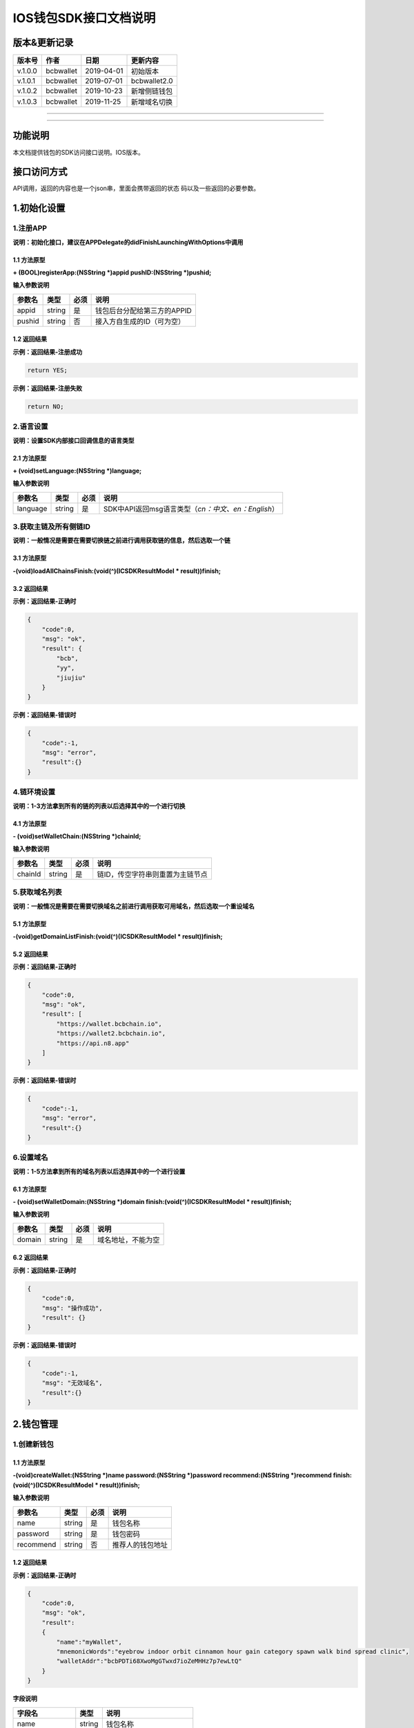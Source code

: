 IOS钱包SDK接口文档说明
======================

版本&更新记录
-------------

+-----------+-------------+--------------+----------------+
| 版本号    | 作者        | 日期         | 更新内容       |
+===========+=============+==============+================+
| v.1.0.0   | bcbwallet   | 2019-04-01   | 初始版本       |
+-----------+-------------+--------------+----------------+
| v.1.0.1   | bcbwallet   | 2019-07-01   | bcbwallet2.0   |
+-----------+-------------+--------------+----------------+
| v.1.0.2   | bcbwallet   | 2019-10-23   | 新增侧链钱包   |
+-----------+-------------+--------------+----------------+
| v.1.0.3   | bcbwallet   | 2019-11-25   | 新增域名切换   |
+-----------+-------------+--------------+----------------+

--------------

--------------

功能说明
--------

本文档提供钱包的SDK访问接口说明。IOS版本。

接口访问方式
------------

API调用，返回的内容也是一个json串，里面会携带返回的状态
码以及一些返回的必要参数。

1.初始化设置
------------

1.注册APP
~~~~~~~~~

**说明：初始化接口，建议在APPDelegate的didFinishLaunchingWithOptions中调用**

1.1 方法原型
^^^^^^^^^^^^

**+ (BOOL)registerApp:(NSString *)appid pushID:(NSString *)pushid;**

**输入参数说明**

+----------+----------+--------+-------------------------------+
| 参数名   | 类型     | 必须   | 说明                          |
+==========+==========+========+===============================+
| appid    | string   | 是     | 钱包后台分配给第三方的APPID   |
+----------+----------+--------+-------------------------------+
| pushid   | string   | 否     | 接入方自生成的ID（可为空）    |
+----------+----------+--------+-------------------------------+

1.2 返回结果
^^^^^^^^^^^^

**示例：返回结果-注册成功**

.. code:: java

    return YES;

**示例：返回结果-注册失败**

.. code:: java

    return NO;

2.语言设置
~~~~~~~~~~

**说明：设置SDK内部接口回调信息的语言类型**

2.1 方法原型
^^^^^^^^^^^^

**+ (void)setLanguage:(NSString *)language;**

**输入参数说明**

+------------+----------+--------+----------------------------------------------------------+
| 参数名     | 类型     | 必须   | 说明                                                     |
+============+==========+========+==========================================================+
| language   | string   | 是     | SDK中API返回msg语言类型（\ *cn：中文、en：English*\ ）   |
+------------+----------+--------+----------------------------------------------------------+

3.获取主链及所有侧链ID
~~~~~~~~~~~~~~~~~~~~~~

**说明：一般情况是需要在需要切换链之前进行调用获取链的信息，然后选取一个链**

3.1 方法原型
^^^^^^^^^^^^

**-(void)loadAllChainsFinish:(void(^)(ICSDKResultModel \*
result))finish;**

3.2 返回结果
^^^^^^^^^^^^

**示例：返回结果-正确时**

.. code:: java

    {
        "code":0,
        "msg": "ok",
        "result": {
            "bcb",
            "yy",
            "jiujiu"
        }
    }

**示例：返回结果-错误时**

.. code:: java

    {
        "code":-1,
        "msg": "error",
        "result":{}
    }

4.链环境设置
~~~~~~~~~~~~

**说明：1-3方法拿到所有的链的列表以后选择其中的一个进行切换**

4.1 方法原型
^^^^^^^^^^^^

**- (void)setWalletChain:(NSString *)chainId;**

**输入参数说明**

+-----------+----------+--------+------------------------------------+
| 参数名    | 类型     | 必须   | 说明                               |
+===========+==========+========+====================================+
| chainId   | string   | 是     | 链ID，传空字符串则重置为主链节点   |
+-----------+----------+--------+------------------------------------+

5.获取域名列表
~~~~~~~~~~~~~~

**说明：一般情况是需要在需要切换域名之前进行调用获取可用域名，然后选取一个重设域名**

5.1 方法原型
^^^^^^^^^^^^

**-(void)getDomainListFinish:(void(^)(ICSDKResultModel \*
result))finish;**

5.2 返回结果
^^^^^^^^^^^^

**示例：返回结果-正确时**

.. code:: java

    {
        "code":0,
        "msg": "ok",
        "result": [
            "https://wallet.bcbchain.io",
            "https://wallet2.bcbchain.io",
            "https://api.n8.app"
        ]
    }

**示例：返回结果-错误时**

.. code:: java

    {
        "code":-1,
        "msg": "error",
        "result":{}
    }

6.设置域名
~~~~~~~~~~

**说明：1-5方法拿到所有的域名列表以后选择其中的一个进行设置**

6.1 方法原型
^^^^^^^^^^^^

**- (void)setWalletDomain:(NSString *)domain
finish:(void(^)(ICSDKResultModel * result))finish;**

**输入参数说明**

+----------+----------+--------+----------------------+
| 参数名   | 类型     | 必须   | 说明                 |
+==========+==========+========+======================+
| domain   | string   | 是     | 域名地址，不能为空   |
+----------+----------+--------+----------------------+

6.2 返回结果
^^^^^^^^^^^^

**示例：返回结果-正确时**

.. code:: java

    {
        "code":0,
        "msg": "操作成功",
        "result": {}
    }

**示例：返回结果-错误时**

.. code:: java

    {
        "code":-1,
        "msg": "无效域名",
        "result":{}
    }

2.钱包管理
----------

1.创建新钱包
~~~~~~~~~~~~

1.1 方法原型
^^^^^^^^^^^^

**-(void)createWallet:(NSString *)name password:(NSString *)password
recommend:(NSString *)recommend finish:(void(^)(ICSDKResultModel *
result))finish;**

**输入参数说明**

+-------------+----------+--------+--------------------+
| 参数名      | 类型     | 必须   | 说明               |
+=============+==========+========+====================+
| name        | string   | 是     | 钱包名称           |
+-------------+----------+--------+--------------------+
| password    | string   | 是     | 钱包密码           |
+-------------+----------+--------+--------------------+
| recommend   | string   | 否     | 推荐人的钱包地址   |
+-------------+----------+--------+--------------------+

1.2 返回结果
^^^^^^^^^^^^

**示例：返回结果-正确时**

.. code:: java

    {
        "code":0,
        "msg": "ok",
        "result": 
        {
            "name":"myWallet",
            "mnemonicWords":"eyebrow indoor orbit cinnamon hour gain category spawn walk bind spread clinic",       
            "walletAddr":"bcbPDTi68XwoMgGTwxd7ioZeMHHz7p7ewLtQ"
        }
    }

**字段说明**

+-----------------+----------+----------------------------+
| 字段名          | 类型     | 说明                       |
+=================+==========+============================+
| name            | string   | 钱包名称                   |
+-----------------+----------+----------------------------+
| mnemonicWords   | string   | 钱包的助记词，空格做分割   |
+-----------------+----------+----------------------------+
| walletAddr      | string   | 钱包地址                   |
+-----------------+----------+----------------------------+

**示例：返回结果-错误时**

.. code:: java

    {
        "code":-1001,
        "msg": "创建钱包失败",
        "result":{}
    }

2.导入私钥生成钱包
~~~~~~~~~~~~~~~~~~

2.1 方法原型
^^^^^^^^^^^^

**-(void)importPrivateKey:(NSString *)name key:(NSString *)key
password:(NSString *)password recommend:(NSString *)recommend
finish:(void(^)(ICSDKResultModel \* result))finish;**

**参数字段说明**

+-------------+----------+--------+--------------------+
| 字段名      | 类型     | 必须   | 说明               |
+=============+==========+========+====================+
| name        | string   | 是     | 钱包名称           |
+-------------+----------+--------+--------------------+
| key         | string   | 是     | 私钥               |
+-------------+----------+--------+--------------------+
| password    | string   | 是     | 钱包密码           |
+-------------+----------+--------+--------------------+
| recommend   | string   | 否     | 推荐人的钱包地址   |
+-------------+----------+--------+--------------------+

2.2 返回结果
^^^^^^^^^^^^

**示例：返回结果-正确时**

.. code:: java

    {
        "code":0,
        "msg": "ok",
        "result": 
        {   
            "name":"myWallet",
            "walletAddr":"bcbNg7srN9byDMLGL6tG18WEMFLExpVQqGX5"
        }
    }

**字段说明**

+--------------+----------+------------+
| 字段名       | 类型     | 说明       |
+==============+==========+============+
| name         | string   | 钱包名称   |
+--------------+----------+------------+
| walletAddr   | string   | 钱包地址   |
+--------------+----------+------------+

**示例：返回结果-错误时**

.. code:: java

    {
        "code":-1001,
        "msg": "导入钱包失败",
        "result":{}
    }

3.导入Keystore生成钱包
~~~~~~~~~~~~~~~~~~~~~~

3.1 方法原型
^^^^^^^^^^^^

**-(void)importKeystore:(NSString *)name key:(NSString *)key
password:(NSString *)password recommend:(NSString *)recommend
finish:(void(^)(ICSDKResultModel \* result))finish;**

**参数字段说明**

+-------------+----------+--------+--------------------+
| 字段名      | 类型     | 必须   | 说明               |
+=============+==========+========+====================+
| name        | string   | 是     | 钱包名称           |
+-------------+----------+--------+--------------------+
| key         | string   | 是     | Keystore           |
+-------------+----------+--------+--------------------+
| password    | string   | 是     | 钱包密码           |
+-------------+----------+--------+--------------------+
| recommend   | string   | 否     | 推荐人的钱包地址   |
+-------------+----------+--------+--------------------+

3.2 返回结果
^^^^^^^^^^^^

**示例：返回结果-正确时**

.. code:: java

    {
        "code":0,
        "msg": "ok",
        "result": 
        {   
            "name":"myWallet",
            "walletAddr":"bcbNg7srN9byDMLGL6tG18WEMFLExpVQqGX5"
        }
    }

**字段说明**

+--------------+----------+------------+
| 字段名       | 类型     | 说明       |
+==============+==========+============+
| name         | string   | 钱包名称   |
+--------------+----------+------------+
| walletAddr   | string   | 钱包地址   |
+--------------+----------+------------+

**示例：返回结果-错误时**

.. code:: java

    {
        "code":-1001,
        "msg": "导入钱包失败",
        "result":{}
    }

4.导入助记词生成钱包
~~~~~~~~~~~~~~~~~~~~

4.1 方法原型
^^^^^^^^^^^^

**-(void)importMnemonicWords:(NSString *)name key:(NSString *)key
password:(NSString *)password recommend:(NSString *)recommend
finish:(void(^)(ICSDKResultModel \* result))finish;**

**参数字段说明**

+-------------+----------+--------+--------------------+
| 字段名      | 类型     | 必须   | 说明               |
+=============+==========+========+====================+
| name        | string   | 是     | 钱包名称           |
+-------------+----------+--------+--------------------+
| key         | string   | 是     | 助记词             |
+-------------+----------+--------+--------------------+
| password    | string   | 是     | 钱包密码           |
+-------------+----------+--------+--------------------+
| recommend   | string   | 否     | 推荐人的钱包地址   |
+-------------+----------+--------+--------------------+

4.2 返回结果
^^^^^^^^^^^^

**示例：返回结果-正确时**

.. code:: java

    {
        "code":0,
        "msg": "ok",
        "result": 
        {   
            "name":"myWallet",
            "walletAddr":"bcbNg7srN9byDMLGL6tG18WEMFLExpVQqGX5"
        }
    }

**字段说明**

+--------------+----------+------------+
| 字段名       | 类型     | 说明       |
+==============+==========+============+
| name         | string   | 钱包名称   |
+--------------+----------+------------+
| walletAddr   | string   | 钱包地址   |
+--------------+----------+------------+

**示例：返回结果-错误时**

.. code:: java

    {
        "code":-1001,
        "msg": "导入钱包失败",
        "result":{}
    }

5.获取所有钱包信息
~~~~~~~~~~~~~~~~~~

5.1 方法原型
^^^^^^^^^^^^

**-(ICSDKResultModel \*)getWallets;**

5.2 返回结果
^^^^^^^^^^^^

**示例：返回结果-正确时**

.. code:: java

    {
        "code":0,
        "msg": "ok",
        "result": 
        [
            {
                "name":"myWallet",
                "walletAddr":"bcbNg7srN9byDMLGL6tG18WEMFLExpVQqGX5"
            },
            {
                "name":"newWallet",
                "walletAddr":"bcbCUh7Zsb7PBgLwHJVok2QaMhbW64HNK4FU"
            }
        ]
    }

**字段说明**

+--------------+----------+------------+
| 字段名       | 类型     | 说明       |
+==============+==========+============+
| name         | string   | 钱包名称   |
+--------------+----------+------------+
| walletAddr   | string   | 钱包地址   |
+--------------+----------+------------+

**示例：返回结果-错误时**

.. code:: java

    {
        "code":-1001,
        "msg": "获取钱包失败",
        "result":{}
    }

6.导出助记词
~~~~~~~~~~~~

6.1 方法原型
^^^^^^^^^^^^

**-(void)getMnemonicWords:(NSString *)walletAddr password:(NSString
*)password finish:(void(^)(ICSDKResultModel \* result))finish;**

**参数字段说明**

+--------------+----------+--------+------------+
| 字段名       | 类型     | 必须   | 说明       |
+==============+==========+========+============+
| walletAddr   | string   | 是     | 钱包地址   |
+--------------+----------+--------+------------+
| password     | string   | 是     | 钱包密码   |
+--------------+----------+--------+------------+

6.2 返回结果
^^^^^^^^^^^^

**示例：返回结果-正确时**

.. code:: java

    {
        "code":0,
        "msg": "ok",
        "result": 
        {
            "mnemonicWords":"eyebrow indoor orbit cinnamon hour gain category spawn walk bind spread clinic",       
        }
    }

**字段说明**

+-----------------+----------+----------------+
| 字段名          | 类型     | 说明           |
+=================+==========+================+
| mnemonicWords   | string   | 钱包的助记词   |
+-----------------+----------+----------------+

**示例：返回结果-错误时**

.. code:: java

    {
        "code":-1001,
        "msg": "获取助记词失败",
        "result":{}
    }

7.导出私钥
~~~~~~~~~~

7.1 方法原型
^^^^^^^^^^^^

**-(void)exportPrivateKey:(NSString *)walletAddr password:(NSString
*)password finish:(void(^)(ICSDKResultModel \* result))finish;**

**参数字段说明**

+--------------+----------+--------+------------+
| 字段名       | 类型     | 必须   | 说明       |
+==============+==========+========+============+
| walletAddr   | string   | 是     | 钱包地址   |
+--------------+----------+--------+------------+
| password     | string   | 是     | 钱包密码   |
+--------------+----------+--------+------------+

7.2 返回结果
^^^^^^^^^^^^

**示例：返回结果-正确时**

.. code:: java

    {
        "code":0,
        "msg": "ok",
        "result": 
        {                "privateKey":"0x98BB2E49822A48728E3CBCFD1A933C1FC500A6204453E7DB85F84EFB90146600"
        }
    }

**字段说明**

+--------------+----------+------------+
| 字段名       | 类型     | 说明       |
+==============+==========+============+
| privateKey   | string   | 明文私钥   |
+--------------+----------+------------+

**示例：返回结果-错误时**

.. code:: java

    {
        "code":-1001,
        "msg": "导出私钥失败",
        "result":{}
    }

8.导出Keystore
~~~~~~~~~~~~~~

8.1 方法原型
^^^^^^^^^^^^

**-(void)exportKeystore:(NSString *)walletAddr password:(NSString
*)password finish:(void(^)(ICSDKResultModel \* result))finish;**

**参数字段说明**

+--------------+----------+--------+------------+
| 字段名       | 类型     | 必须   | 说明       |
+==============+==========+========+============+
| walletAddr   | string   | 是     | 钱包地址   |
+--------------+----------+--------+------------+
| password     | string   | 是     | 钱包密码   |
+--------------+----------+--------+------------+

8.2 返回结果
^^^^^^^^^^^^

**示例：返回结果-正确时**

.. code:: java

    {
        "code": 0,
        "msg": "ok",
        "result": {
            "keystore": "{\"address\":\"bcbMd6xUDQLoivMT45Qp8o7M8vjN5wRyHAF3\",\"crypto\":{\"cipher\":\"aes-128-ctr\",\"cipherparams\":{\"iv\":\"026fad88d89baadb9110ae533ef8039d\"},\"ciphertext\":\"7c1dafc7e541cc14d0fe11773fc4d2da6933384d5279984df57693f98d3be4a8\",\"kdf\":\"scrypt\",\"kdfparams\":{\"dklen\":32,\"n\":262144,\"p\":1,\"r\":8,\"salt\":\"c1fe07bed958a78763ac5816c7dbad9351accd80c18bbc70aa3279d5fb34638f\"},\"mac\":\"d6042cf16b55c3bac25f392d1d33476e84e5276b672ad8e77ccd1713d586e18d\"},\"id\":\"eabffab4-5c21-46a4-a709-9699a72d1339\",\"version\":3}"
        }
    }

**字段说明**

+------------+----------+----------------+
| 字段名     | 类型     | 说明           |
+============+==========+================+
| keystore   | string   | 明文keystore   |
+------------+----------+----------------+

**示例：返回结果-错误时**

.. code:: java

    {
        "code":-1001,
        "msg": "导出keystore失败",
        "result":{}
    }

9.验证钱包密码
~~~~~~~~~~~~~~

9.1 方法原型
^^^^^^^^^^^^

**-(void)verifyPassword:(NSString *)walletAddr password:(NSString
*)password finish:(void(^)(ICSDKResultModel \* result))finish;**

**参数字段说明**

+--------------+----------+--------+------------+
| 字段名       | 类型     | 必须   | 说明       |
+==============+==========+========+============+
| walletAddr   | string   | 是     | 钱包地址   |
+--------------+----------+--------+------------+
| password     | string   | 是     | 钱包密码   |
+--------------+----------+--------+------------+

9.2 返回结果
^^^^^^^^^^^^

**返回结果-正确时**

.. code:: java

    {
        "code":0,
        "msg": "ok",
        "result": {}
    }

**返回结果-错误时**

.. code:: java

    {
        "code":-1001,
        "msg": "密码错误",
        "result":{}
    }

10.修改钱包密码（主链钱包对应的所有侧链钱包密码唯一）
~~~~~~~~~~~~~~~~~~~~~~~~~~~~~~~~~~~~~~~~~~~~~~~~~~~~~

10.1 方法原型
^^^^^^^^^^^^^

**-(void)changePassword:(NSString *)walletAddr oldPassword:(NSString
*)oldPassword newPassword:(NSString *)newPassword
finish:(void(^)(ICSDKResultModel * result))finish;**

**参数字段说明**

+---------------+----------+--------+--------------+
| 字段名        | 类型     | 必须   | 说明         |
+===============+==========+========+==============+
| walletAddr    | string   | 是     | 钱包地址     |
+---------------+----------+--------+--------------+
| oldPassword   | string   | 是     | 原钱包密码   |
+---------------+----------+--------+--------------+
| newPassword   | string   | 是     | 新钱包密码   |
+---------------+----------+--------+--------------+

10.2 返回结果
^^^^^^^^^^^^^

**返回结果-正确时**

.. code:: java

    {
        "code":0,
        "msg": "ok",
        "result": {}
    }

**返回结果-错误时**

.. code:: java

    {
        "code":-1001,
        "msg": "原密码输入错误",
        "result":{}
    }

11.修改钱包名称（主链钱包对应的所有侧链钱包名称唯一）
~~~~~~~~~~~~~~~~~~~~~~~~~~~~~~~~~~~~~~~~~~~~~~~~~~~~~

11.1 方法原型
^^^^^^^^^^^^^

**-(void)changeWalletName:(NSString *)walletAddr newName:(NSString
*)newName finish:(void(^)(ICSDKResultModel \* result))finish;**

**参数字段说明**

+--------------+----------+--------+--------------+
| 字段名       | 类型     | 必须   | 说明         |
+==============+==========+========+==============+
| walletAddr   | string   | 是     | 钱包地址     |
+--------------+----------+--------+--------------+
| newName      | string   | 是     | 新钱包名称   |
+--------------+----------+--------+--------------+

11.2 返回结果
^^^^^^^^^^^^^

**示例：返回结果-正确时**

.. code:: java

    {
        "code":0,
        "msg": "ok",
        "result": {
            "name":"newWallet",
            "walletAddr":"bcbNg7srN9byDMLGL6tG18WEMFLExpVQqGX5",
        }
    }

**字段说明**

+--------------+----------+------------+
| 字段名       | 类型     | 说明       |
+==============+==========+============+
| name         | string   | 钱包名称   |
+--------------+----------+------------+
| walletAddr   | string   | 钱包地址   |
+--------------+----------+------------+

**示例：返回结果-错误时**

.. code:: java

    {
        "code":-1001,
        "msg": "钱包名称格式错误",
        "result":{}
    }

12.删除钱包（主链钱包对应的其他侧链钱包同步删除）
~~~~~~~~~~~~~~~~~~~~~~~~~~~~~~~~~~~~~~~~~~~~~~~~~

12.1 方法原型
^^^^^^^^^^^^^

**-(void)deleteWallet:(NSString *)walletAddr password:(NSString
*)password finish:(void(^)(ICSDKResultModel \* result))finish;**

**参数字段说明**

+--------------+----------+--------+------------+
| 字段名       | 类型     | 必须   | 说明       |
+==============+==========+========+============+
| walletAddr   | string   | 是     | 钱包地址   |
+--------------+----------+--------+------------+
| password     | string   | 是     | 钱包密码   |
+--------------+----------+--------+------------+

12.2 返回结果
^^^^^^^^^^^^^

**返回结果-正确时**

.. code:: java

    {
        "code":0,
        "msg": "ok",
        "result": {}
    }

**返回结果-错误时**

.. code:: java

    {
        "code":-1001,
        "msg": "密码错误",
        "result":{}
    }

3.支付及交易查询
----------------

1.钱包转账
~~~~~~~~~~

1.1 方法原型
^^^^^^^^^^^^

**-(void)walletTransation:(NSString *)walletAddr password:(NSString
*)password coinAddr:(NSString *)coinAddr toAddr:(NSString *)toAddr
value:(NSString *)value note:(NSString *)note
finish:(void(^)(ICSDKResultModel \* result))finish;**

**参数字段说明**

+--------------+----------+--------+-----------------------------------------------------+
| 字段名       | 类型     | 必须   | 说明                                                |
+==============+==========+========+=====================================================+
| walletAddr   | string   | 是     | 钱包地址                                            |
+--------------+----------+--------+-----------------------------------------------------+
| password     | string   | 是     | 钱包密码                                            |
+--------------+----------+--------+-----------------------------------------------------+
| coinAddr     | string   | 是     | 要转账币种的合约地址                                |
+--------------+----------+--------+-----------------------------------------------------+
| toAddr       | string   | 是     | 转账到的目标地址                                    |
+--------------+----------+--------+-----------------------------------------------------+
| value        | string   | 是     | 转账的金额，例如"102.23"                            |
+--------------+----------+--------+-----------------------------------------------------+
| note         | string   | 否     | 转账的备注，对于BCB链，这个字段最终会写入到区块中   |
+--------------+----------+--------+-----------------------------------------------------+

1.2 返回结果
^^^^^^^^^^^^

**返回结果-正确时**

.. code:: java

    {
        "code":0,
        "msg": "ok",
        "result": 
        {   
            "txHash":"0x0F8642968E48A16316CD499BF142E15EEFF03BE44816796AF87DDC2F1B72BBA4",
        }
    }

**字段说明**

+----------+----------+--------------------+
| 字段名   | 类型     | 说明               |
+==========+==========+====================+
| txHash   | string   | 转账的链上hash值   |
+----------+----------+--------------------+

**返回结果-错误时**

.. code:: java

    {
        "code":-1001,
        "msg": "转账失败",
        "result":{}
    }

2.通用支付-通用型合约支付接口
~~~~~~~~~~~~~~~~~~~~~~~~~~~~~

2.1 方法原型
^^^^^^^^^^^^

**-(void)walletCommonPay:(NSString *)walletAddr version:(int)version
password:(NSString *)password walletCall:(NSString *)walletCall
finish:(void(^)(ICSDKResultModel * result))finish;**

**参数字段说明**

+--------------+----------+--------+-------------------------------------------------------------------------------------------------+
| 字段名       | 类型     | 必须   | 说明                                                                                            |
+==============+==========+========+=================================================================================================+
| walletAddr   | string   | 是     | 钱包地址                                                                                        |
+--------------+----------+--------+-------------------------------------------------------------------------------------------------+
| version      | Int      | 是     | 1.0的支付传1， 2.0的支付传2， 3.0的支付传                                                       |
+--------------+----------+--------+-------------------------------------------------------------------------------------------------+
| password     | string   | 是     | 钱包密码                                                                                        |
+--------------+----------+--------+-------------------------------------------------------------------------------------------------+
| walletCall   | string   | 是     | json串，此字段根据不同的合约定义有不同的数据格式；具体请参见《BCB钱包通用支付接入规范》总描述   |
+--------------+----------+--------+-------------------------------------------------------------------------------------------------+

**示例：1.0支付walletCall**

walletCall字符串格式

.. code:: java

    "{\"conAddr\":\"bcbLTwDzzZn3Jy8cJGvygWLgpTr9hEdVpWZ9\",\"methodName\":\"BuyXid\",\"methodParam\":[{\"name\":\"_affCode\",\"type\":\"int64\",\"value\":\"12345678\"},{\"name\":\"_team\",\"type\":\"int64\",\"value\":\"0\"},{\"name\":\"_bcb\",\"type\":\"Number-decimal\",\"value\":\"2.5\"}],\"methodRet\":\"smc.Error\"}"

展开后格式

.. code:: java

    {
        "conAddr":"bcbLTwDzzZn3Jy8cJGvygWLgpTr9hEdVpWZ9",
        "methodName":"BuyXid",
        "methodParam":
        [
            {
                "name":"_affCode",
                "type":"int64",
                "value":"12345678"
            },
            {
                "name":"_team",
                "type":"int64",
                "value":"0"
            },
            {
                "name":"_bcb",
                "type":"Number-decimal",
                "value":"2.5"
            }
        ],
        "methodRet":"smc.Error"
    }

**示例：2.0支付walletCall**

walletCall字符串格式

.. code:: java

    "{\"note\":\"ApplyToBanker\",\"gasLimit\":\"3500000\",\"contractCall\":[{\"contractAddr\":\"bcbCsRXXMGkUJ8wRnrBUD7mQsMST4d53JRKJ\",\"methodName\":\"Transfer\",\"methodParams\":[{\"type\":\"types.Address\",\"value\":\"bcbJkX5Hcfdewinsc2DkGA5LPNRQix93iwDH\"},{\"type\":\"bn.Number-decimal\",\"value\":\"0.1\"}],\"methodRet\":\"\"}]}"

展开后格式

.. code:: java

    {
        "note": "ApplyToBanker",
        "gasLimit": "3500000",
        "contractCall": [{
            "contractAddr": "bcbCsRXXMGkUJ8wRnrBUD7mQsMST4d53JRKJ",
            "methodName": "Transfer",
            "methodParams": [{
                "type": "types.Address",
                "value": "bcbJkX5Hcfdewinsc2DkGA5LPNRQix93iwDH"
            }, {
                "type": "bn.Number-decimal",
                "value": "0.1"
            }],
            "methodRet": ""
        }]
    }

**示例：3.0支付walletCall**

walletCall字符串格式

.. code:: java

    "{\"note\":\"request-banker\",\"gasLimit\":\"3500000\",\"calls\":[{\"contract\":\"bcbCsRXXMGkUJ8wRnrBUD7mQsMST4d53JRKJ\",\"method\":\"Transfer(types.Address,bn.Number)\",\"params\":[\"bcbJkX5Hcfdewinsc2DkGA5LPNRQix93iwDH\",\"10\"]}]}"

展开后格式

.. code:: java

    {
        "note": "request-banker",
        "gasLimit": "3500000",
        "calls": [{
            "contract": "bcbCsRXXMGkUJ8wRnrBUD7mQsMST4d53JRKJ",
            "method": "Transfer(types.Address,bn.Number)",
            "params": ["bcbJkX5Hcfdewinsc2DkGA5LPNRQix93iwDH", "10"]
        }]
    }

2.2 返回结果
^^^^^^^^^^^^

**返回结果-正确时**

.. code:: java

    {
        "code":0,
        "msg": "ok",
        "result": 
        {   
            "txHash":"0x0F8642968E48A16316CD499BF142E15EEFF03BE44816796AF87DDC2F1B72BBA4"
        }
    }

**字段说明**

+----------+----------+--------------------+
| 字段名   | 类型     | 说明               |
+==========+==========+====================+
| txHash   | string   | 转账的链上hash值   |
+----------+----------+--------------------+

**返回结果-错误时**

.. code:: java

    {
        "code":-1001,
        "msg": "支付失败",
        "result":{}
    }

3.查询指定地址资产
~~~~~~~~~~~~~~~~~~

3.1 方法原型
^^^^^^^^^^^^

**-(void)getAddrsBalance:(NSString *)walletAddr legalSymbol:(NSString
*)legalSymbol finish:(void(^)(ICSDKResultModel \* result))finish;**

**参数字段说明**

+---------------+----------+--------+--------------------------------------------------+
| 字段名        | 类型     | 必须   | 说明                                             |
+===============+==========+========+==================================================+
| walletAddr    | string   | 是     | 钱包地址                                         |
+---------------+----------+--------+--------------------------------------------------+
| legalSymbol   | string   | 是     | 资产的法币计价单位，人民币为：CNY；美元为：USD   |
+---------------+----------+--------+--------------------------------------------------+

3.2 返回结果
^^^^^^^^^^^^

**返回结果-正确时**

.. code:: java

    {
        "code":0,
        "msg": "ok",
        "result":[
            {
                "addr":"bcbtestCTLvcA7pa1RqCncL2fRcALgRrVYudJNeE",
                "coinType":"0x1001",
                "conAddr":"bcbtestAtEJ4dTejwJReKA4dtFjy9cQ3HzR6jbwF",
                "name":"BCBT",
                "symbol":"BCBT",
                "balance":"101",
                "last":"2019-04-01T14:21:00.8342387+08:00",
                "decimals":"9",
                "coinIcon":"https://testapi.n8.app/public/resource/coin/icon/BCBMainNet.png",
                "legalValue":"688.8604",
                "isToken":false,
                "idx":0,
                "feeInfo":null
            },
            {
                "addr":"bcbtestCTLvcA7pa1RqCncL2fRcALgRrVYudJNeE",
                "coinType":"0x1001",
                "conAddr":"bcbtest6e8CEdrcGzX79kRCGJG6h5jVdpdkGDniU",
                "name":"Diamond Coin",
                "symbol":"DC",
                "balance":"0",
                "last":"2019-04-01T14:21:00.8344546+08:00",
                "decimals":"9",
                "coinIcon":"https://testapi.n8.app/public/resource/coin/icon/DC.png",
                "legalValue":"0",
                "isToken":true,
                "idx":2,
                "feeInfo":null
            },
            {
                "addr":"bcbtestCTLvcA7pa1RqCncL2fRcALgRrVYudJNeE",
                "coinType":"0x1001",
                "conAddr":"bcbtestHStZsJDbP945H1GbZSJx3xDegtMehMNWK",
                "name":"USDX",
                "symbol":"USDX",
                "balance":"0",
                "last":"2019-04-01T14:21:00.8344578+08:00",
                "decimals":"9",
                "coinIcon":"https://testapi.n8.app/public/resource/coin/icon/USDX.png",
                "legalValue":"0",
                "isToken":true,
                "idx":4,
                "feeInfo":null
            }
        ]
    }

**字段说明**

+--------------+----------+-----------------------------------------------+
| 字段名       | 类型     | 说明                                          |
+==============+==========+===============================================+
| addr         | string   | 钱包地址                                      |
+--------------+----------+-----------------------------------------------+
| coinType     | string   | 币种主链编号，第三方应用无需关心              |
+--------------+----------+-----------------------------------------------+
| conAddr      | string   | 币种合约地址                                  |
+--------------+----------+-----------------------------------------------+
| name         | string   | 币种名称                                      |
+--------------+----------+-----------------------------------------------+
| symbol       | string   | 币种代号                                      |
+--------------+----------+-----------------------------------------------+
| balance      | string   | 地址的此币种余额                              |
+--------------+----------+-----------------------------------------------+
| last         | string   | 最后一次更新时间                              |
+--------------+----------+-----------------------------------------------+
| decimals     | string   | 币种精度                                      |
+--------------+----------+-----------------------------------------------+
| coinIcon     | string   | 币种图标                                      |
+--------------+----------+-----------------------------------------------+
| legalValue   | string   | 币种的法币价值                                |
+--------------+----------+-----------------------------------------------+
| isToken      | bool     | 是否为代币，true表示代币；false表示主链本币   |
+--------------+----------+-----------------------------------------------+
| idx          | int      | 币种在钱包后台的排序，，第三方应用无需关心    |
+--------------+----------+-----------------------------------------------+
| feeInfo      | object   | 币种的转账手续费描述信息                      |
+--------------+----------+-----------------------------------------------+

**返回结果-错误时**

.. code:: java

    {
        "code":-1001,
        "msg": "获取指定地址资产表失败",
        "result":{}
    }

4.获取系统可添加资产列表
~~~~~~~~~~~~~~~~~~~~~~~~

4.1 方法原型
^^^^^^^^^^^^

**-(void)getAssets:(NSString *)walletAddr
finish:(void(^)(ICSDKResultModel * result))finish;**

**参数字段说明**

+--------------+----------+--------+------------+
| 字段名       | 类型     | 必须   | 说明       |
+==============+==========+========+============+
| walletAddr   | string   | 是     | 钱包地址   |
+--------------+----------+--------+------------+

4.2 返回结果
^^^^^^^^^^^^

**返回结果-正确时**

.. code:: java

    {
        "code":0,
        "msg": "ok",
        "result":[
            {
                "id":4,
                "cid":2,
                "coinType":"0x1001",
                "chainType":1,
                "chainName":"BCB链",
                "name":"BCBT",
                "name_customer":"BCBT",
                "symbol":"BCBT",
                "symbol_customer":"BCBT",
                "decimals":"9",
                "conAddr":"bcbtestAtEJ4dTejwJReKA4dtFjy9cQ3HzR6jbwF",
                "coinIcon":"https://testapi.n8.app/public/resource/coin/icon/BCBMainNet.png",
                "config":1,
                "idx":0,
                "appid":"1",
                "modifyTime":"2018-09-29T13:21:10"
            },
            {
                "id":2,
                "cid":22,
                "coinType":"0x1001",
                "chainType":1,
                "chainName":"BCB链",
                "name":"Diamond Coin",
                "name_customer":"Diamond Coin",
                "symbol":"DC",
                "symbol_customer":"DC",
                "decimals":"9",
                "conAddr":"bcbtest6e8CEdrcGzX79kRCGJG6h5jVdpdkGDniU",
                "coinIcon":"https://testapi.n8.app/public/resource/coin/icon/DC.png",
                "config":1,
                "idx":2,
                "appid":"1",
                "modifyTime":"2018-09-27T21:58:30"
            },
            {
                "id":6,
                "cid":21,
                "coinType":"0x1001",
                "chainType":1,
                "chainName":"BCB链",
                "name":"USDX",
                "name_customer":"USDX",
                "symbol":"USDX",
                "symbol_customer":"USDX",
                "decimals":"9",
                "conAddr":"bcbtestHStZsJDbP945H1GbZSJx3xDegtMehMNWK",
                "coinIcon":"https://testapi.n8.app/public/resource/coin/icon/USDX.png",
                "config":1,
                "idx":4,
                "appid":"1",
                "modifyTime":"2018-10-30T17:26:02"
            }
        ]
    }

**字段说明**

+--------------------+----------+--------------------------------------------+
| 字段名             | 类型     | 说明                                       |
+====================+==========+============================================+
| id                 | int      | 序号                                       |
+--------------------+----------+--------------------------------------------+
| cid                | int      | 后台字段，第三方应用无需关心               |
+--------------------+----------+--------------------------------------------+
| coinType           | string   | 币种主链编号，第三方应用无需关心           |
+--------------------+----------+--------------------------------------------+
| chainType          | int      | 第三方应用无需关心                         |
+--------------------+----------+--------------------------------------------+
| chainName          | string   | 链的名称说明，第三方应用无需关心           |
+--------------------+----------+--------------------------------------------+
| name               | string   | 币种名称                                   |
+--------------------+----------+--------------------------------------------+
| name\_customer     | string   | 客户自定义的币种名称，第三方应用无需关心   |
+--------------------+----------+--------------------------------------------+
| symbol             | string   | 币种符号                                   |
+--------------------+----------+--------------------------------------------+
| symbol\_customer   | string   | 客户自定义的币种符号，第三方应用无需关心   |
+--------------------+----------+--------------------------------------------+
| decimals           | string   | 币种小数点精度                             |
+--------------------+----------+--------------------------------------------+
| conAddr            | string   | 币种合约地址                               |
+--------------------+----------+--------------------------------------------+
| coinIcon           | string   | 币种logo的地址                             |
+--------------------+----------+--------------------------------------------+
| config             | int      | 币种是否可以配置，第三方应用无需关心       |
+--------------------+----------+--------------------------------------------+
| idx                | int      | 币种的自定义排序，第三方应用无需关心       |
+--------------------+----------+--------------------------------------------+
| appid              | int      | 应用id，第三方应用无需关心                 |
+--------------------+----------+--------------------------------------------+
| modifyTime         | string   | 最后一次更新时间                           |
+--------------------+----------+--------------------------------------------+

**返回结果-错误时**

.. code:: java

    {
        "code":-1001,
        "msg": "查询失败",
        "result":{}
    }

5.查询指定地址、指定币种信息
~~~~~~~~~~~~~~~~~~~~~~~~~~~~

5.1 方法原型
^^^^^^^^^^^^

**-(void)getCoinDeatil:(NSString *)walletAddr coinAddr:(NSString
*)coinAddr legalSymbol:(NSString *)legalSymbol
finish:(void(^)(ICSDKResultModel * result))finish;**

**参数字段说明**

+---------------+----------+--------+------------------------------------------------------+
| 字段名        | 类型     | 必须   | 说明                                                 |
+===============+==========+========+======================================================+
| walletAddr    | string   | 是     | 钱包地址                                             |
+---------------+----------+--------+------------------------------------------------------+
| conAddr       | string   | 是     | 币种合约地址                                         |
+---------------+----------+--------+------------------------------------------------------+
| legalSymbol   | string   | 是     | 币种资产的法币计价单位，人民币为：CNY；美元为：USD   |
+---------------+----------+--------+------------------------------------------------------+

5.2 返回结果
^^^^^^^^^^^^

**返回结果-正确时**

.. code:: java

    {
        "code":0,
        "msg": "ok",
        "result":{
            "addr":"bcbESMNFs8Cekc9H6xQcu3a2p4NvJDtNoy8S",
            "coinType":"0x1002",
            "conAddr":"bcbLVgb3odTfKC9Y9GeFnNWL9wmR4pwWiqwe",
            "name":"BCB",
            "symbol":"BCB",
            "balance":"4.99905",
            "last":"2019-04-01T14:44:20.4735693+08:00",
            "decimals":"9",
            "coinIcon":"https://www.n8.app/public/resource/coin/icon/BCBMainNet.png",
            "legalValue":"215.21092615344",
            "isToken":false,
            "idx":65535,
            "feeInfo":{
                "id":1,
                "isUniteCoin":false,
                "conAddr":"bcbLVgb3odTfKC9Y9GeFnNWL9wmR4pwWiqwe",
                "percent":0,
                "maxfee":null,
                "minfee":null,
                "feeName":null,
                "bcbFee":"0.00125",
                "modifyTime":"2018-11-01T08:56:40"
            }
        }
    }

**字段说明**

+--------------+----------+------------------------------------+
| 字段名       | 类型     | 说明                               |
+==============+==========+====================================+
| addr         | string   | 地址                               |
+--------------+----------+------------------------------------+
| coinType     | string   | 币种主链编号，第三方应用无需关心   |
+--------------+----------+------------------------------------+
| conAddr      | string   | 币种合约地址                       |
+--------------+----------+------------------------------------+
| name         | string   | 币种名称                           |
+--------------+----------+------------------------------------+
| symbol       | string   | 币种符号                           |
+--------------+----------+------------------------------------+
| balance      | string   | 地址的此币种余额                   |
+--------------+----------+------------------------------------+
| last         | string   | 最后一次更新时间                   |
+--------------+----------+------------------------------------+
| decimals     | string   | 币种小数点精度                     |
+--------------+----------+------------------------------------+
| coinIcon     | string   | 币种logo的地址                     |
+--------------+----------+------------------------------------+
| legalValue   | string   | 币种的法币价值                     |
+--------------+----------+------------------------------------+
| isToken      | bool     | 是否为代币                         |
+--------------+----------+------------------------------------+
| idx          | int      | 第三方应用无需关心                 |
+--------------+----------+------------------------------------+
| feeInfo      | object   | 币种手续费描述信息                 |
+--------------+----------+------------------------------------+

**返回结果-错误时**

.. code:: java

    {
        "code":-1001,
        "msg": "查询失败",
        "result":{}
    }

6.查询指定币种交易记录
~~~~~~~~~~~~~~~~~~~~~~

6.1 方法原型
^^^^^^^^^^^^

**-(void)getCoinTransactionDetail:(NSString *)walletAddr
conAddr:(NSString *)coinAddr page:(NSInteger)page count:(NSInteger)count
finish:(void(^)(ICSDKResultModel \* result))finish;**

**参数字段说明**

+--------------+----------+--------+----------------+
| 字段名       | 类型     | 必须   | 说明           |
+==============+==========+========+================+
| walletAddr   | string   | 是     | 钱包地址       |
+--------------+----------+--------+----------------+
| conAddr      | string   | 是     | 币种合约地址   |
+--------------+----------+--------+----------------+
| page         | int      | 是     | 页码从0开始    |
+--------------+----------+--------+----------------+
| count        | int      | 是     | 条数           |
+--------------+----------+--------+----------------+

6.2 返回结果
^^^^^^^^^^^^

**返回结果-正确时**

.. code:: java

    {
        "code":0,
        "msg": "ok",
        "result":{
            "records":[
                {
                    "id":12858549,
                    "coinType":"0x1002",
                    "from":"bcb2kerqmq8ZRPneB4mp2Qv4qSwDyhtLYwb8",
                    "to":"bcbESMNFs8Cekc9H6xQcu3a2p4NvJDtNoy8S",
                    "conAddr":"bcbCsRXXMGkUJ8wRnrBUD7mQsMST4d53JRKJ",
                    "value":"175.756694",
                    "valueName":"DC",
                    "fee":"0.0015",
                    "feeName":"BCB",
                    "timeStamp":"1553238936",
                    "blockN":"9603760",
                    "source":null,
                    "txHash":"D67097C9E342213B7F46C8D680C96099907A81096E975847D7C204CDA76CAD70",
                    "memo":"BalancePo CoinTransfer:1553238925228RK7EwEBSC1KO",
                    "status":"0x1",
                    "balanceFromFlag":0,
                    "balanceToFlag":0,
                    "pushFromCnt":0,
                    "modifyTime":"2019-03-22T15:15:37"
                }
            ]
        } 
    }

**字段说明**

+-------------------+----------+------------------------------------+
| 字段名            | 类型     | 说明                               |
+===================+==========+====================================+
| id                | int      | 第三方应用无需关心                 |
+-------------------+----------+------------------------------------+
| coinType          | string   | 币种主链编号，第三方应用无需关心   |
+-------------------+----------+------------------------------------+
| from              | string   | 转出方地址                         |
+-------------------+----------+------------------------------------+
| to                | string   | 收款人地址                         |
+-------------------+----------+------------------------------------+
| conAddr           | string   | 币种合约地址                       |
+-------------------+----------+------------------------------------+
| value             | string   | 转账金额                           |
+-------------------+----------+------------------------------------+
| valueName         | string   | 转账金额名称                       |
+-------------------+----------+------------------------------------+
| fee               | string   | 手续费金额份额                     |
+-------------------+----------+------------------------------------+
| feeName           | string   | 手续费币种名称                     |
+-------------------+----------+------------------------------------+
| timeStamp         | string   | 转账时间戳                         |
+-------------------+----------+------------------------------------+
| blockN            | string   | 区块号                             |
+-------------------+----------+------------------------------------+
| source            |          | 第三方无需关心                     |
+-------------------+----------+------------------------------------+
| txHash            | string   | 交易hash                           |
+-------------------+----------+------------------------------------+
| memo              | string   | 交易备注信息                       |
+-------------------+----------+------------------------------------+
| status            | string   | 交易是否成功，"0x1"表示成功        |
+-------------------+----------+------------------------------------+
| balanceFromFlag   | int      | 第三方无需关心                     |
+-------------------+----------+------------------------------------+
| balanceToFlag     | int      | 第三方无需关心                     |
+-------------------+----------+------------------------------------+
| pushFromCnt       | int      | 第三方无需关心                     |
+-------------------+----------+------------------------------------+
| modifyTime        | string   | 最后一次修改时间                   |
+-------------------+----------+------------------------------------+

**返回结果-错误时**

.. code:: java

    {
        "code":-1001,
        "msg": "查询失败",
        "result":{}
    }

4.OTC及闪兑模块
---------------

1.OTC模块皮肤主题设置
~~~~~~~~~~~~~~~~~~~~~

**说明：进入OTC模块前设置**

1.1 方法原型
^^^^^^^^^^^^

**-(void)setOtcTheme:(ICOTCThemeType)theme;**

**参数字段说明**

+----------+--------+--------+----------------------------+
| 字段名   | 类型   | 必须   | 说明                       |
+==========+========+========+============================+
| theme    | int    | 是     | 0：白色主题、1：暗色主题   |
+----------+--------+--------+----------------------------+

2.OTC买币强制绑定银行卡设置
~~~~~~~~~~~~~~~~~~~~~~~~~~~

**说明：进入OTC模块前设置**

2.1 方法原型
^^^^^^^^^^^^

**-(void)setOtcBuyBindBankCard:(BOOL)bind;**

**参数字段说明**

+----------+--------+--------+-----------------------------+
| 字段名   | 类型   | 必须   | 说明                        |
+==========+========+========+=============================+
| bind     | Bool   | 是     | 默认不强制，强制绑定为YES   |
+----------+--------+--------+-----------------------------+

3.OTC入口
~~~~~~~~~

3.1 方法原型
^^^^^^^^^^^^

**[[OTCStart manager] OTCStart];**

4.闪兑入口
~~~~~~~~~~

4.1 方法原型
^^^^^^^^^^^^

**[[OTCStart manager] fastexStart];**

5.退出OTC/闪兑
~~~~~~~~~~~~~~

说明：通过ICWalletSDKDelegate退出模块

5.工具
------

1.加密
~~~~~~

1.1 方法原型
^^^^^^^^^^^^

**-(void)encryptContent:(NSString *)content
finish:(void(^)(ICSDKResultModel * result))finish;**

**参数字段说明**

+-----------+----------+--------+------------+
| 字段名    | 类型     | 必须   | 说明       |
+===========+==========+========+============+
| content   | string   | 是     | 加密内容   |
+-----------+----------+--------+------------+

1.2 返回结果
^^^^^^^^^^^^

**返回结果-正确时**

.. code:: java

    {
        "code":0,
        "msg": "ok",
        "result": "/suzXLeVk3tU3AmFe1/lhA=="
    }

**返回结果-错误时**

.. code:: java

    {
        "code":-1,
        "msg": "fail",
        "result":""
    }

2.解密
~~~~~~

2.1 方法原型
^^^^^^^^^^^^

**-(void)decryptContent:(NSString *)content
finish:(void(^)(ICSDKResultModel * result))finish;**

**参数字段说明**

+-----------+----------+--------+------------+
| 字段名    | 类型     | 必须   | 说明       |
+===========+==========+========+============+
| content   | string   | 是     | 解密内容   |
+-----------+----------+--------+------------+

2.2 返回结果
^^^^^^^^^^^^

**返回结果-正确时**

.. code:: java

    {
        "code":0,
        "msg": "ok",
        "result": "123"
    }

**返回结果-错误时**

.. code:: java

    {
        "code":-1,
        "msg": "fail",
        "result":""
    }

3.生成密钥对
~~~~~~~~~~~~

3.1 方法原型
^^^^^^^^^^^^

**-(void)genKeyPairFinish:(void(^)(ICSDKResultModel \* result))finish;**

3.2 返回结果
^^^^^^^^^^^^

**返回结果-正确时**

.. code:: java

    {
        "code":0,
        "msg": "ok",
        "result": {
            "mnemonic": "step easy argue casual one hour engage excite speak slab detail blossom",
            "priKey": "29DA5671048493912669E3F309DFE8D1703CD2DB11AC15B973E6035A4D153D1F",
            "pubKey": "46BD93A849ACA46F3B51728C36DE40BC27A15B3760B89243DEE624B92A1BB681"
        }
    }

**返回结果-错误时**

.. code:: java

    {
        "code":-1,
        "msg": "fail",
        "result":""
    }

4.私钥签名
~~~~~~~~~~

4.1 方法原型
^^^^^^^^^^^^

**-(void)genericSign:(NSString *)priKey data:(NSString *)data
finish:(void(^)(ICSDKResultModel \* result))finish;**

**参数字段说明**

+----------+----------+--------+-----------------+
| 字段名   | 类型     | 必须   | 说明            |
+==========+==========+========+=================+
| priKey   | string   | 是     | 私钥hex         |
+----------+----------+--------+-----------------+
| data     | string   | 是     | 待签名内容hex   |
+----------+----------+--------+-----------------+

4.2 返回结果
^^^^^^^^^^^^

**返回结果-正确时**

.. code:: java

    {
        "code":0,
        "msg": "ok",
        "result": {
            "pubKey": "4C24B251B0A1FEDCE66DDD37A3CBC4FC46B5173A201BBC840A98FB5F29C496F3",
            "signature": "E8C0B40BE53F9869D8E51B830936C131112083DC746CCE16AA3BF002D24A8B16A0CEDA79EF803B39CF8D7539E0C685DEA47CBE2524B7F8D36590816928559908"
        }
    }

**返回结果-错误时**

.. code:: java

    {
        "code":-1,
        "msg": "fail",
        "result":""
    }

5.数据验签
~~~~~~~~~~

5.1 方法原型
^^^^^^^^^^^^

**-(void)verifySign:(NSString *)type data:(NSString *)data
pubKey:(NSString *)pubKey signature:(NSString *)signature
finish:(void(^)(ICSDKResultModel \* result))finish;**

**参数字段说明**

+-------------+----------+--------+---------------------------+
| 字段名      | 类型     | 必须   | 说明                      |
+=============+==========+========+===========================+
| type        | string   | 是     | 算法，目前只支持ed25519   |
+-------------+----------+--------+---------------------------+
| data        | string   | 是     | 待验签内容（hexstring）   |
+-------------+----------+--------+---------------------------+
| pubKey      | string   | 是     | 验签公钥（hexstring）     |
+-------------+----------+--------+---------------------------+
| signature   | string   | 是     | 签名（hexstring）         |
+-------------+----------+--------+---------------------------+

5.2 返回结果
^^^^^^^^^^^^

**返回结果-正确时**

.. code:: java

    {
        "code":0,
        "msg": "success",
        "result": ""
    }

**返回结果-错误时**

.. code:: java

    {
        "code":-1,
        "msg": "verify fail",
        "result":""
    }

6.根据助记词返回对应钱包地址
~~~~~~~~~~~~~~~~~~~~~~~~~~~~

6.1 方法原型
^^^^^^^^^^^^

**-(void)getAddrFromMnemonicWords:(NSString *)mnemonicWords
finish:(void(^)(ICSDKResultModel * result))finish;**

**参数字段说明**

+-----------------+----------+--------+----------+
| 字段名          | 类型     | 必须   | 说明     |
+=================+==========+========+==========+
| mnemonicWords   | string   | 是     | 助记词   |
+-----------------+----------+--------+----------+

6.2 返回结果
^^^^^^^^^^^^

**返回结果-正确时**

.. code:: java

    {
        "code":0,
        "msg": "",
        "result": {
            "walletAddr":"bcbNg7srN9byDMLGL6tG18WEMFLExpVQqGX5"
        }
    }

**返回结果-错误时**

.. code:: java

    {
        "code":-1,
        "msg": "fail",
        "result":""
    }

7.根据私钥返回对应钱包地址
~~~~~~~~~~~~~~~~~~~~~~~~~~

7.1 方法原型
^^^^^^^^^^^^

**-(void)getAddrFromPrivateKey:(NSString *)privateKey
finish:(void(^)(ICSDKResultModel * result))finish;**

**参数字段说明**

+--------------+----------+--------+--------+
| 字段名       | 类型     | 必须   | 说明   |
+==============+==========+========+========+
| privateKey   | string   | 是     | 私钥   |
+--------------+----------+--------+--------+

7.2 返回结果
^^^^^^^^^^^^

**返回结果-正确时**

.. code:: java

    {
        "code":0,
        "msg": "",
        "result": {
            "walletAddr":"bcbNg7srN9byDMLGL6tG18WEMFLExpVQqGX5"
        }
    }

**返回结果-错误时**

.. code:: java

    {
        "code":-1,
        "msg": "fail",
        "result":""
    }

8.根据Keystore返回对应钱包地址
~~~~~~~~~~~~~~~~~~~~~~~~~~~~~~

8.1 方法原型
^^^^^^^^^^^^

**-(void)getAddrFromKeystore:(NSString *)keystore password:(NSString
*)password finish:(void(^)(ICSDKResultModel \* result))finish;**

**参数字段说明**

+------------+----------+--------+------------+
| 字段名     | 类型     | 必须   | 说明       |
+============+==========+========+============+
| keystore   | string   | 是     | keystore   |
+------------+----------+--------+------------+
| password   | string   | 是     | 密码       |
+------------+----------+--------+------------+

8.2 返回结果
^^^^^^^^^^^^

**返回结果-正确时**

.. code:: java

    {
        "code":0,
        "msg": "",
        "result": {
            "walletAddr":"bcbNg7srN9byDMLGL6tG18WEMFLExpVQqGX5"
        }
    }

**返回结果-错误时**

.. code:: java

    {
        "code":-1,
        "msg": "fail",
        "result":""
    }

